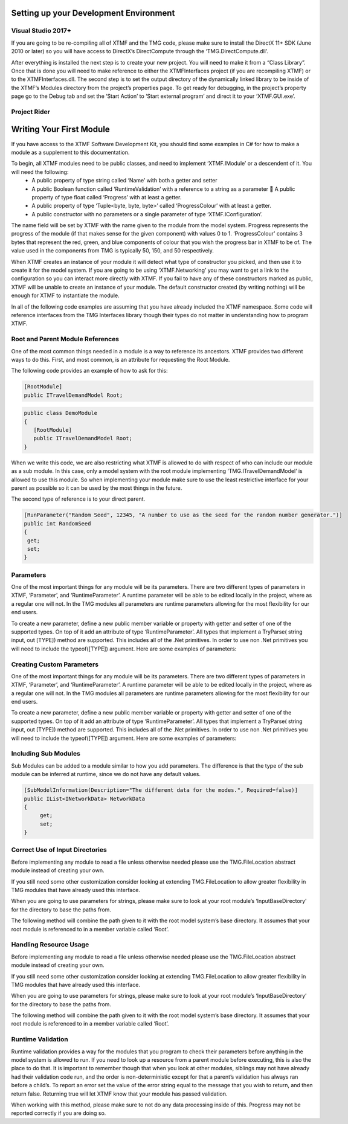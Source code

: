 
Setting up your Development Environment
----------------------------------------------------------

Visual Studio 2017+
^^^^^^^^^^^^^^^^^^^^^^^^^^^^^^^^^^^^^^^^^^^^^^^^^^^^^^^^^^
If you are going to be re-compiling all of XTMF and the TMG code, please make sure to install the DirectX 11+ SDK (June 2010 or later) so you will have access to DirectX’s DirectCompute through the ‘TMG.DirectCompute.dll’. 
 
After everything is installed the next step is to create your new project.  You will need to make it from a “Class 
Library”.  Once that is done you will need to make reference to either the XTMFInterfaces project (if you are recompiling XTMF) or to the XTMFInterfaces.dll.  The second step is to set the output directory of the dynamically linked library to be inside of the XTMF’s Modules directory from the project’s properties page.  To get ready for debugging, in the project’s property page go to the Debug tab and set the ‘Start Action’ to ‘Start external program’ and direct it to your ‘XTMF.GUI.exe’. 

Project Rider
^^^^^^^^^^^^^^^^^^^^^^^^^^^^^^^^^^^^^^^^^^^^^^^^^^^^^^^^^^


Writing Your First Module
----------------------------------------------------------
If you have access to the XTMF Software Development Kit, you should find some examples in C# for how to make a module as a supplement to this documentation. 
 
To begin, all XTMF modules need to be public classes, and need to implement ‘XTMF.IModule’ or a descendent of it.  You will need the following: 
   * A public property of type string called ‘Name’ with both a getter and setter 
   * A public Boolean function called ‘RuntimeValidation’ with a reference to a string as a parameter  A public property of type float called ‘Progress’ with at least a getter. 
   * A public property of type ‘Tuple<byte, byte, byte>’ called ‘ProgressColour’ with at least a getter. 
   * A public constructor with no parameters or a single parameter of type ‘XTMF.IConfiguration’. 

    
The name field will be set by XTMF with the name given to the module from the model system.  Progress represents the progress of the module (if that makes sense for the given component) with values 0 to 1.  ‘ProgressColour’ contains 3 bytes that represent the red, green, and blue components of colour that you wish the progress bar in XTMF to be of.  The value used in the components from TMG is typically 50, 150, and 50 respectively. 
 
When XTMF creates an instance of your module it will detect what type of constructor you picked, and then use it to create it for the model system.  If you are going to be using ‘XTMF.Networking’ you may want to get a link to the configuration so you can interact more directly with XTMF.  If you fail to have any of these constructors marked as public, XTMF will be unable to create an instance of your module.  The default constructor created (by writing nothing) will be enough for XTMF to instantiate the module. 
 
In all of the following code examples are assuming that you have already included the XTMF namespace.  Some code will reference interfaces from the TMG Interfaces library though their types do not matter in understanding how to program XTMF. 


Root and Parent Module References
^^^^^^^^^^^^^^^^^^^^^^^^^^^^^^^^^^^^^^^^^^^^^^^^^^^^^^^^^^
One of the most common things needed in a module is a way to reference its ancestors.  XTMF provides two different ways to do this.  First, and most common, is an attribute for requesting the Root Module. 
 
The following code provides an example of how to ask for this: 


.. code-block:: C#

   [RootModule]
   public ITravelDemandModel Root; 
   
.. code-block:: C#

    public class DemoModule 
    {
       [RootModule]
       public ITravelDemandModel Root; 
    }

When we write this code, we are also restricting what XTMF is allowed to do with respect of who can include our module as a sub module.  In this case, only a model system with the root module implementing 
‘TMG.ITravelDemandModel’ is allowed to use this module.  So when implementing your module make sure to use the least restrictive interface for your parent as possible so it can be used by the most things in the future. 
 
The second type of reference is to your direct parent. 


.. code-block:: C#

   [RunParameter("Random Seed", 12345, "A number to use as the seed for the random number generator.")]         
   public int RandomSeed 
   {             
    get;               
    set; 
   } 

Parameters
^^^^^^^^^^^^^^^^^^^^^^^^^^^^^^^^^^^^^^^^^^^^^^^^^^^^^^^^^^
One of the most important things for any module will be its parameters.  There are two different types of parameters in XTMF, ‘Parameter’, and ‘RuntimeParameter’.  A runtime parameter will be able to be edited locally in the project, where as a regular one will not.  In the TMG modules all parameters are runtime parameters allowing for the most flexibility for our end users. 
 
To create a new parameter, define a new public member variable or property with getter and setter of one of the supported types.  On top of it add an attribute of type ‘RuntimeParameter’.  All types that implement a TryParse( string input, out [TYPE]) method are supported.  This includes all of the .Net primitives.  In order to use non .Net primitives you will need to include the typeof([TYPE]) argument. 
Here are some examples of parameters: 

Creating Custom Parameters
^^^^^^^^^^^^^^^^^^^^^^^^^^^^^^^^^^^^^^^^^^^^^^^^^^^^^^^^^^
One of the most important things for any module will be its parameters.  There are two different types of parameters in XTMF, ‘Parameter’, and ‘RuntimeParameter’.  A runtime parameter will be able to be edited locally in the project, where as a regular one will not.  In the TMG modules all parameters are runtime parameters allowing for the most flexibility for our end users. 
 
To create a new parameter, define a new public member variable or property with getter and setter of one of the supported types.  On top of it add an attribute of type ‘RuntimeParameter’.  All types that implement a TryParse( string input, out [TYPE]) method are supported.  This includes all of the .Net primitives.  In order to use non .Net primitives you will need to include the typeof([TYPE]) argument. 
Here are some examples of parameters: 

Including Sub Modules
^^^^^^^^^^^^^^^^^^^^^^^^^^^^^^^^^^^^^^^^^^^^^^^^^^^^^^^^^^
Sub Modules can be added to a module similar to how you add parameters.  The difference is that the type of the sub module can be inferred at runtime, since we do not have any default values. 

.. code-block:: c#

   [SubModelInformation(Description="The different data for the modes.", Required=false)]         
   public IList<INetworkData> NetworkData 
   {             
        get;               
        set; 
   } 

Correct Use of Input Directories
^^^^^^^^^^^^^^^^^^^^^^^^^^^^^^^^^^^^^^^^^^^^^^^^^^^^^^^^^^
Before implementing any module to read a file unless otherwise needed please use the TMG.FileLocation abstract module instead of creating your own. 

If you still need some other customization consider looking at extending TMG.FileLocation to allow greater flexibility in TMG modules that have already used this interface.

When you are going to use parameters for strings, please make sure to look at your root module’s ‘InputBaseDirectory’ for the directory to base the paths from. 

The following method will combine the path given to it with the root model system’s base directory.  It assumes that your root module is referenced to in a member variable called ‘Root’. 

Handling Resource Usage
^^^^^^^^^^^^^^^^^^^^^^^^^^^^^^^^^^^^^^^^^^^^^^^^^^^^^^^^^^
Before implementing any module to read a file unless otherwise needed please use the TMG.FileLocation abstract module instead of creating your own. 

If you still need some other customization consider looking at extending TMG.FileLocation to allow greater flexibility in TMG modules that have already used this interface.

When you are going to use parameters for strings, please make sure to look at your root module’s ‘InputBaseDirectory’ for the directory to base the paths from. 

The following method will combine the path given to it with the root model system’s base directory.  It assumes that your root module is referenced to in a member variable called ‘Root’. 

Runtime Validation
^^^^^^^^^^^^^^^^^^^^^^^^^^^^^^^^^^^^^^^^^^^^^^^^^^^^^^^^^^
Runtime validation provides a way for the modules that you program to check their parameters before anything in the model system is allowed to run.  If you need to look up a resource from a parent module before executing, this is also the place to do that.  It is important to remember though that when you look at other modules, siblings may not have already had their validation code run, and the order is non-deterministic except for that a parent’s validation has always ran before a child’s.  To report an error set the value of the error string equal to the message that you wish to return, and then return false.  Returning true will let XTMF know that your module has passed validation. 
 
When working with this method, please make sure to not do any data processing inside of this.  Progress may not be reported correctly if you are doing so. 
